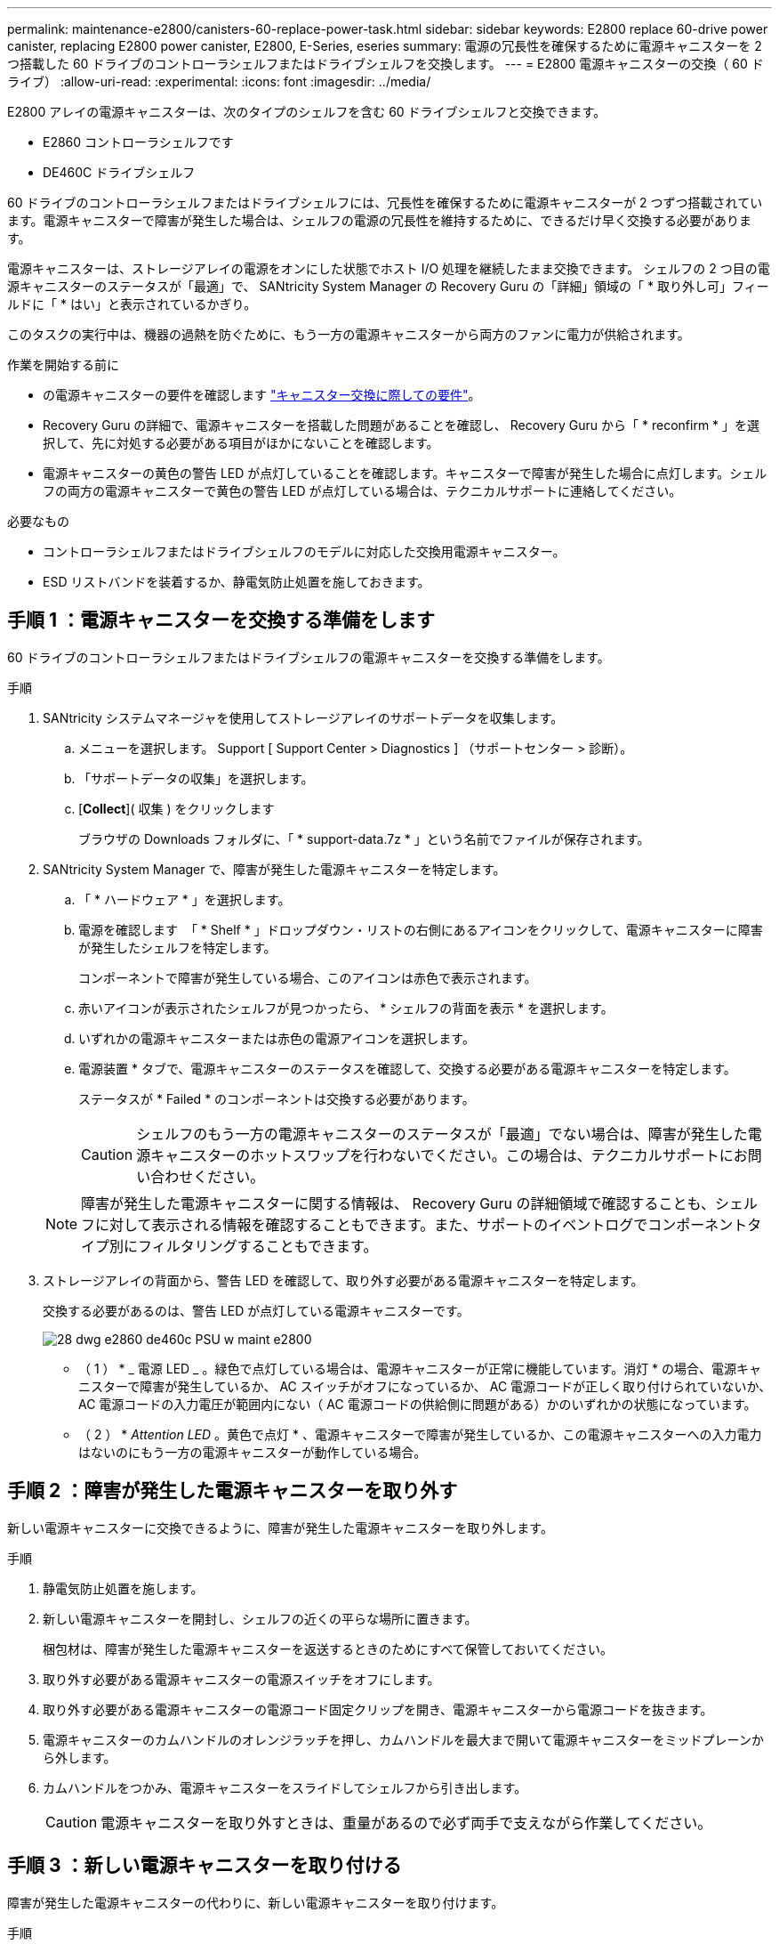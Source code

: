 ---
permalink: maintenance-e2800/canisters-60-replace-power-task.html 
sidebar: sidebar 
keywords: E2800 replace 60-drive power canister, replacing E2800 power canister, E2800, E-Series, eseries 
summary: 電源の冗長性を確保するために電源キャニスターを 2 つ搭載した 60 ドライブのコントローラシェルフまたはドライブシェルフを交換します。 
---
= E2800 電源キャニスターの交換（ 60 ドライブ）
:allow-uri-read: 
:experimental: 
:icons: font
:imagesdir: ../media/


[role="lead"]
E2800 アレイの電源キャニスターは、次のタイプのシェルフを含む 60 ドライブシェルフと交換できます。

* E2860 コントローラシェルフです
* DE460C ドライブシェルフ


60 ドライブのコントローラシェルフまたはドライブシェルフには、冗長性を確保するために電源キャニスターが 2 つずつ搭載されています。電源キャニスターで障害が発生した場合は、シェルフの電源の冗長性を維持するために、できるだけ早く交換する必要があります。

電源キャニスターは、ストレージアレイの電源をオンにした状態でホスト I/O 処理を継続したまま交換できます。 シェルフの 2 つ目の電源キャニスターのステータスが「最適」で、 SANtricity System Manager の Recovery Guru の「詳細」領域の「 * 取り外し可」フィールドに「 * はい」と表示されているかぎり。

このタスクの実行中は、機器の過熱を防ぐために、もう一方の電源キャニスターから両方のファンに電力が供給されます。

.作業を開始する前に
* の電源キャニスターの要件を確認します link:canisters-overview-supertask-concept.html["キャニスター交換に際しての要件"]。
* Recovery Guru の詳細で、電源キャニスターを搭載した問題があることを確認し、 Recovery Guru から「 * reconfirm * 」を選択して、先に対処する必要がある項目がほかにないことを確認します。
* 電源キャニスターの黄色の警告 LED が点灯していることを確認します。キャニスターで障害が発生した場合に点灯します。シェルフの両方の電源キャニスターで黄色の警告 LED が点灯している場合は、テクニカルサポートに連絡してください。


.必要なもの
* コントローラシェルフまたはドライブシェルフのモデルに対応した交換用電源キャニスター。
* ESD リストバンドを装着するか、静電気防止処置を施しておきます。




== 手順 1 ：電源キャニスターを交換する準備をします

60 ドライブのコントローラシェルフまたはドライブシェルフの電源キャニスターを交換する準備をします。

.手順
. SANtricity システムマネージャを使用してストレージアレイのサポートデータを収集します。
+
.. メニューを選択します。 Support [ Support Center > Diagnostics ] （サポートセンター > 診断）。
.. 「サポートデータの収集」を選択します。
.. [*Collect*]( 収集 ) をクリックします
+
ブラウザの Downloads フォルダに、「 * support-data.7z * 」という名前でファイルが保存されます。



. SANtricity System Manager で、障害が発生した電源キャニスターを特定します。
+
.. 「 * ハードウェア * 」を選択します。
.. 電源を確認します image:../media/sam1130_ss_hardware_power_icon_maint-e2800.gif[""] 「 * Shelf * 」ドロップダウン・リストの右側にあるアイコンをクリックして、電源キャニスターに障害が発生したシェルフを特定します。
+
コンポーネントで障害が発生している場合、このアイコンは赤色で表示されます。

.. 赤いアイコンが表示されたシェルフが見つかったら、 * シェルフの背面を表示 * を選択します。
.. いずれかの電源キャニスターまたは赤色の電源アイコンを選択します。
.. 電源装置 * タブで、電源キャニスターのステータスを確認して、交換する必要がある電源キャニスターを特定します。
+
ステータスが * Failed * のコンポーネントは交換する必要があります。

+

CAUTION: シェルフのもう一方の電源キャニスターのステータスが「最適」でない場合は、障害が発生した電源キャニスターのホットスワップを行わないでください。この場合は、テクニカルサポートにお問い合わせください。

+

NOTE: 障害が発生した電源キャニスターに関する情報は、 Recovery Guru の詳細領域で確認することも、シェルフに対して表示される情報を確認することもできます。また、サポートのイベントログでコンポーネントタイプ別にフィルタリングすることもできます。



. ストレージアレイの背面から、警告 LED を確認して、取り外す必要がある電源キャニスターを特定します。
+
交換する必要があるのは、警告 LED が点灯している電源キャニスターです。

+
image::../media/28_dwg_e2860_de460c_psu_w_callouts_maint-e2800.gif[28 dwg e2860 de460c PSU w maint e2800]

+
* （ 1 ） * _ 電源 LED _ 。緑色で点灯している場合は、電源キャニスターが正常に機能しています。消灯 * の場合、電源キャニスターで障害が発生しているか、 AC スイッチがオフになっているか、 AC 電源コードが正しく取り付けられていないか、 AC 電源コードの入力電圧が範囲内にない（ AC 電源コードの供給側に問題がある）かのいずれかの状態になっています。

+
* （ 2 ） * _Attention LED_ 。黄色で点灯 * 、電源キャニスターで障害が発生しているか、この電源キャニスターへの入力電力はないのにもう一方の電源キャニスターが動作している場合。





== 手順 2 ：障害が発生した電源キャニスターを取り外す

新しい電源キャニスターに交換できるように、障害が発生した電源キャニスターを取り外します。

.手順
. 静電気防止処置を施します。
. 新しい電源キャニスターを開封し、シェルフの近くの平らな場所に置きます。
+
梱包材は、障害が発生した電源キャニスターを返送するときのためにすべて保管しておいてください。

. 取り外す必要がある電源キャニスターの電源スイッチをオフにします。
. 取り外す必要がある電源キャニスターの電源コード固定クリップを開き、電源キャニスターから電源コードを抜きます。
. 電源キャニスターのカムハンドルのオレンジラッチを押し、カムハンドルを最大まで開いて電源キャニスターをミッドプレーンから外します。
. カムハンドルをつかみ、電源キャニスターをスライドしてシェルフから引き出します。
+

CAUTION: 電源キャニスターを取り外すときは、重量があるので必ず両手で支えながら作業してください。





== 手順 3 ：新しい電源キャニスターを取り付ける

障害が発生した電源キャニスターの代わりに、新しい電源キャニスターを取り付けます。

.手順
. 新しい電源キャニスターのオン / オフスイッチがオフになっていることを確認します。
. 両手で支えながら電源キャニスターの端をシステムシャーシの開口部に合わせ、電源キャニスターが所定の位置に固定されるまでカムハンドルを使用してシャーシにそっと押し込みます。
+

CAUTION: 電源キャニスターをスライドしてシステムに挿入する際に力を入れすぎないように注意してください。コネクタが破損することがあります。

. カムハンドルを閉じます。ラッチがカチッという音を立ててロックされ、電源キャニスターが完全に収まります。
. 電源キャニスターに電源コードを再接続し、電源コード固定クリップを使用して電源キャニスターに固定します。
. 新しい電源キャニスターの電源をオンにします。




== 手順 4 ：電源キャニスターの交換後の処理

新しい電源キャニスターが正しく動作していることを確認し、サポートデータを収集して、通常の動作を再開します。

.手順
. 新しい電源キャニスターで、緑の電源 LED が点灯し、黄色の警告 LED が消灯していることを確認します。
. SANtricity システムマネージャの Recovery Guru で「 * 再確認」を選択し、問題が解決されたことを確認します。
. 障害が発生した電源キャニスターがまだ報告される場合は、の手順を繰り返します <<Step 2: Remove failed power canister>> およびインチ <<Step 3: Install new power canister>>。問題が引き続き発生する場合は、テクニカルサポートにお問い合わせください。
. 静電気防止用の保護を外します。
. SANtricity システムマネージャを使用してストレージアレイのサポートデータを収集します。
+
.. メニューを選択します。 Support [ Support Center > Diagnostics ] （サポートセンター > 診断）。
.. 「サポートデータの収集」を選択します。
.. [*Collect*]( 収集 ) をクリックします
+
ブラウザの Downloads フォルダに、「 * support-data.7z * 」という名前でファイルが保存されます。



. 障害のある部品は、キットに付属する RMA 指示書に従ってネットアップに返却してください。


これで電源キャニスターの交換は完了です。通常の運用を再開することができます。
